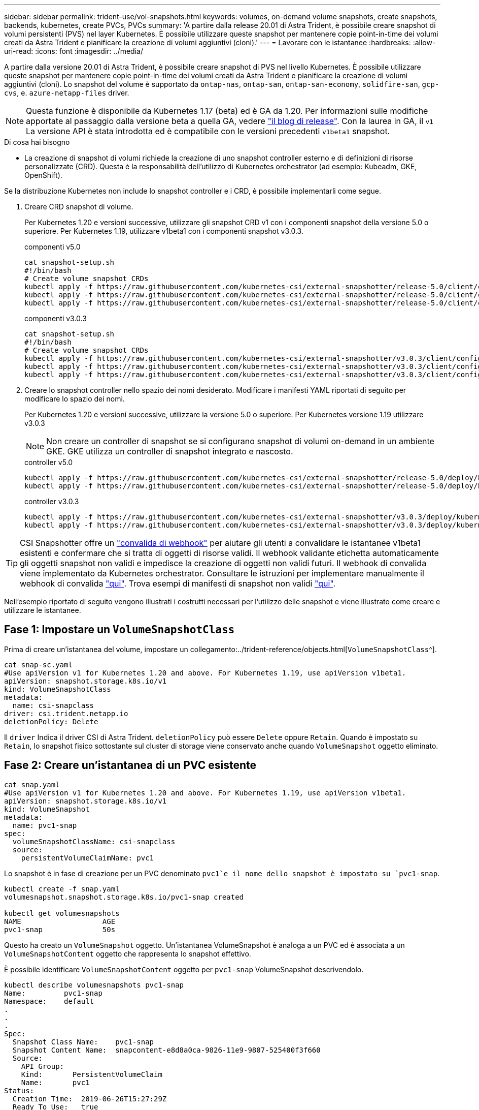 ---
sidebar: sidebar 
permalink: trident-use/vol-snapshots.html 
keywords: volumes, on-demand volume snapshots, create snapshots, backends, kubernetes, create PVCs, PVCs 
summary: 'A partire dalla release 20.01 di Astra Trident, è possibile creare snapshot di volumi persistenti (PVS) nel layer Kubernetes. È possibile utilizzare queste snapshot per mantenere copie point-in-time dei volumi creati da Astra Trident e pianificare la creazione di volumi aggiuntivi (cloni).' 
---
= Lavorare con le istantanee
:hardbreaks:
:allow-uri-read: 
:icons: font
:imagesdir: ../media/


A partire dalla versione 20.01 di Astra Trident, è possibile creare snapshot di PVS nel livello Kubernetes. È possibile utilizzare queste snapshot per mantenere copie point-in-time dei volumi creati da Astra Trident e pianificare la creazione di volumi aggiuntivi (cloni). Lo snapshot del volume è supportato da `ontap-nas`, `ontap-san`, `ontap-san-economy`, `solidfire-san`, `gcp-cvs`, e. `azure-netapp-files` driver.


NOTE: Questa funzione è disponibile da Kubernetes 1.17 (beta) ed è GA da 1.20. Per informazioni sulle modifiche apportate al passaggio dalla versione beta a quella GA, vedere https://kubernetes.io/blog/2020/12/10/kubernetes-1.20-volume-snapshot-moves-to-ga/["il blog di release"^]. Con la laurea in GA, il `v1` La versione API è stata introdotta ed è compatibile con le versioni precedenti `v1beta1` snapshot.

.Di cosa hai bisogno
* La creazione di snapshot di volumi richiede la creazione di uno snapshot controller esterno e di definizioni di risorse personalizzate (CRD). Questa è la responsabilità dell'utilizzo di Kubernetes orchestrator (ad esempio: Kubeadm, GKE, OpenShift).


Se la distribuzione Kubernetes non include lo snapshot controller e i CRD, è possibile implementarli come segue.

. Creare CRD snapshot di volume.
+
Per Kubernetes 1.20 e versioni successive, utilizzare gli snapshot CRD v1 con i componenti snapshot della versione 5.0 o superiore. Per Kubernetes 1.19, utilizzare v1beta1 con i componenti snapshot v3.0.3.

+
[role="tabbed-block"]
====
.componenti v5.0
--
[listing]
----
cat snapshot-setup.sh
#!/bin/bash
# Create volume snapshot CRDs
kubectl apply -f https://raw.githubusercontent.com/kubernetes-csi/external-snapshotter/release-5.0/client/config/crd/snapshot.storage.k8s.io_volumesnapshotclasses.yaml
kubectl apply -f https://raw.githubusercontent.com/kubernetes-csi/external-snapshotter/release-5.0/client/config/crd/snapshot.storage.k8s.io_volumesnapshotcontents.yaml
kubectl apply -f https://raw.githubusercontent.com/kubernetes-csi/external-snapshotter/release-5.0/client/config/crd/snapshot.storage.k8s.io_volumesnapshots.yaml
----
--
.componenti v3.0.3
--
[listing]
----
cat snapshot-setup.sh
#!/bin/bash
# Create volume snapshot CRDs
kubectl apply -f https://raw.githubusercontent.com/kubernetes-csi/external-snapshotter/v3.0.3/client/config/crd/snapshot.storage.k8s.io_volumesnapshotclasses.yaml
kubectl apply -f https://raw.githubusercontent.com/kubernetes-csi/external-snapshotter/v3.0.3/client/config/crd/snapshot.storage.k8s.io_volumesnapshotcontents.yaml
kubectl apply -f https://raw.githubusercontent.com/kubernetes-csi/external-snapshotter/v3.0.3/client/config/crd/snapshot.storage.k8s.io_volumesnapshots.yaml
----
--
====
. Creare lo snapshot controller nello spazio dei nomi desiderato. Modificare i manifesti YAML riportati di seguito per modificare lo spazio dei nomi.
+
Per Kubernetes 1.20 e versioni successive, utilizzare la versione 5.0 o superiore. Per Kubernetes versione 1.19 utilizzare v3.0.3

+

NOTE: Non creare un controller di snapshot se si configurano snapshot di volumi on-demand in un ambiente GKE. GKE utilizza un controller di snapshot integrato e nascosto.

+
[role="tabbed-block"]
====
.controller v5.0
--
[listing]
----
kubectl apply -f https://raw.githubusercontent.com/kubernetes-csi/external-snapshotter/release-5.0/deploy/kubernetes/snapshot-controller/rbac-snapshot-controller.yaml
kubectl apply -f https://raw.githubusercontent.com/kubernetes-csi/external-snapshotter/release-5.0/deploy/kubernetes/snapshot-controller/setup-snapshot-controller.yaml
----
--
.controller v3.0.3
--
[listing]
----
kubectl apply -f https://raw.githubusercontent.com/kubernetes-csi/external-snapshotter/v3.0.3/deploy/kubernetes/snapshot-controller/rbac-snapshot-controller.yaml
kubectl apply -f https://raw.githubusercontent.com/kubernetes-csi/external-snapshotter/v3.0.3/deploy/kubernetes/snapshot-controller/setup-snapshot-controller.yaml
----
--
====



TIP: CSI Snapshotter offre un https://github.com/kubernetes-csi/external-snapshotter#validating-webhook["convalida di webhook"^] per aiutare gli utenti a convalidare le istantanee v1beta1 esistenti e confermare che si tratta di oggetti di risorse validi. Il webhook validante etichetta automaticamente gli oggetti snapshot non validi e impedisce la creazione di oggetti non validi futuri. Il webhook di convalida viene implementato da Kubernetes orchestrator. Consultare le istruzioni per implementare manualmente il webhook di convalida https://github.com/kubernetes-csi/external-snapshotter/blob/release-3.0/deploy/kubernetes/webhook-example/README.md["qui"^]. Trova esempi di manifesti di snapshot non validi https://github.com/kubernetes-csi/external-snapshotter/tree/release-3.0/examples/kubernetes["qui"^].

Nell'esempio riportato di seguito vengono illustrati i costrutti necessari per l'utilizzo delle snapshot e viene illustrato come creare e utilizzare le istantanee.



== Fase 1: Impostare un `VolumeSnapshotClass`

Prima di creare un'istantanea del volume, impostare un collegamento:../trident-reference/objects.html[`VolumeSnapshotClass`^].

[listing]
----
cat snap-sc.yaml
#Use apiVersion v1 for Kubernetes 1.20 and above. For Kubernetes 1.19, use apiVersion v1beta1.
apiVersion: snapshot.storage.k8s.io/v1
kind: VolumeSnapshotClass
metadata:
  name: csi-snapclass
driver: csi.trident.netapp.io
deletionPolicy: Delete
----
Il `driver` Indica il driver CSI di Astra Trident. `deletionPolicy` può essere `Delete` oppure `Retain`. Quando è impostato su `Retain`, lo snapshot fisico sottostante sul cluster di storage viene conservato anche quando `VolumeSnapshot` oggetto eliminato.



== Fase 2: Creare un'istantanea di un PVC esistente

[listing]
----
cat snap.yaml
#Use apiVersion v1 for Kubernetes 1.20 and above. For Kubernetes 1.19, use apiVersion v1beta1.
apiVersion: snapshot.storage.k8s.io/v1
kind: VolumeSnapshot
metadata:
  name: pvc1-snap
spec:
  volumeSnapshotClassName: csi-snapclass
  source:
    persistentVolumeClaimName: pvc1
----
Lo snapshot è in fase di creazione per un PVC denominato `pvc1`e il nome dello snapshot è impostato su `pvc1-snap`.

[listing]
----
kubectl create -f snap.yaml
volumesnapshot.snapshot.storage.k8s.io/pvc1-snap created

kubectl get volumesnapshots
NAME                   AGE
pvc1-snap              50s
----
Questo ha creato un `VolumeSnapshot` oggetto. Un'istantanea VolumeSnapshot è analoga a un PVC ed è associata a un `VolumeSnapshotContent` oggetto che rappresenta lo snapshot effettivo.

È possibile identificare `VolumeSnapshotContent` oggetto per `pvc1-snap` VolumeSnapshot descrivendolo.

[listing]
----
kubectl describe volumesnapshots pvc1-snap
Name:         pvc1-snap
Namespace:    default
.
.
.
Spec:
  Snapshot Class Name:    pvc1-snap
  Snapshot Content Name:  snapcontent-e8d8a0ca-9826-11e9-9807-525400f3f660
  Source:
    API Group:
    Kind:       PersistentVolumeClaim
    Name:       pvc1
Status:
  Creation Time:  2019-06-26T15:27:29Z
  Ready To Use:   true
  Restore Size:   3Gi
.
.
----
Il `Snapshot Content Name` Identifica l'oggetto VolumeSnapshotContent che fornisce questa snapshot. Il `Ready To Use` Il parametro indica che l'istantanea può essere utilizzata per creare un nuovo PVC.



== Fase 3: Creazione di PVC da VolumeSnapshots

Vedere l'esempio seguente per creare un PVC utilizzando uno snapshot:

[listing]
----
cat pvc-from-snap.yaml
apiVersion: v1
kind: PersistentVolumeClaim
metadata:
  name: pvc-from-snap
spec:
  accessModes:
    - ReadWriteOnce
  storageClassName: golden
  resources:
    requests:
      storage: 3Gi
  dataSource:
    name: pvc1-snap
    kind: VolumeSnapshot
    apiGroup: snapshot.storage.k8s.io
----
`dataSource` Mostra che il PVC deve essere creato utilizzando un VolumeSnapshot denominato `pvc1-snap` come origine dei dati. Questo indica ad Astra Trident di creare un PVC dall'istantanea. Una volta creato, il PVC può essere collegato a un pod e utilizzato come qualsiasi altro PVC.


NOTE: Quando si elimina un volume persistente con snapshot associate, il volume Trident corrispondente viene aggiornato a uno stato di eliminazione. Per eliminare il volume Astra Trident, è necessario rimuovere le snapshot del volume.



== Trova ulteriori informazioni

* link:../trident-concepts/snapshots.html["Snapshot dei volumi"^]
* link:../trident-reference/objects.html[`VolumeSnapshotClass`^]

